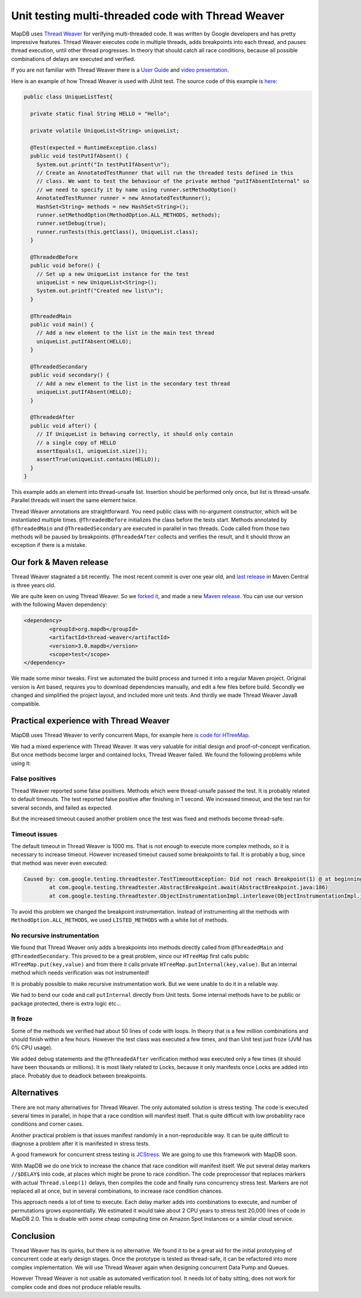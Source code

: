 Unit testing multi-threaded code with Thread Weaver
=====================================================

.. post:: 2016-01-24
    :tags: test concurrency weaver
    :author: Jan


MapDB uses `Thread Weaver <https://github.com/google/thread-weaver>`_ for verifying multi-threaded code.
It was written by Google developers and has pretty impressive features. Thread Weaver executes
code in multiple threads, adds breakpoints into each thread, and pauses thread  execution, until other thread progresses.
In theory that should catch all race conditions, because all possible combinations of delays are executed and verified.

If you are not familiar with Thread Weaver there is a `User Guide <https://code.google.com/p/thread-weaver/wiki/UsersGuide>`_
and `video presentation <https://www.youtube.com/watch?v=FvH4RBn2gJ8>`_.

Here is an example of how Thread Weaver is used with JUnit test. The source code of this example is
`here <https://github.com/jankotek/thread-weaver/blob/master/src/test/java/examples/UniqueListTest.java>`_:

.. code:: java

    public class UniqueListTest{

      private static final String HELLO = "Hello";

      private volatile UniqueList<String> uniqueList;

      @Test(expected = RuntimeException.class)
      public void testPutIfAbsent() {
        System.out.printf("In testPutIfAbsent\n");
        // Create an AnnotatedTestRunner that will run the threaded tests defined in this
        // class. We want to test the behaviour of the private method "putIfAbsentInternal" so
        // we need to specify it by name using runner.setMethodOption()
        AnnotatedTestRunner runner = new AnnotatedTestRunner();
        HashSet<String> methods = new HashSet<String>();
        runner.setMethodOption(MethodOption.ALL_METHODS, methods);
        runner.setDebug(true);
        runner.runTests(this.getClass(), UniqueList.class);
      }

      @ThreadedBefore
      public void before() {
        // Set up a new UniqueList instance for the test
        uniqueList = new UniqueList<String>();
        System.out.printf("Created new list\n");
      }

      @ThreadedMain
      public void main() {
        // Add a new element to the list in the main test thread
        uniqueList.putIfAbsent(HELLO);
      }

      @ThreadedSecondary
      public void secondary() {
        // Add a new element to the list in the secondary test thread
        uniqueList.putIfAbsent(HELLO);
      }

      @ThreadedAfter
      public void after() {
        // If UniqueList is behaving correctly, it should only contain
        // a single copy of HELLO
        assertEquals(1, uniqueList.size());
        assertTrue(uniqueList.contains(HELLO));
      }
    }

This example adds an element into thread-unsafe list. Insertion should be performed only once,
but list is thread-unsafe. Parallel threads will insert the same element twice.

Thread Weaver annotations are straightforward. You need public class with no-argument constructor, which will be instantiated multiple times.
``@ThreadedBefore`` initializes the class before the tests start. Methods annotated by ``@ThreadedMain`` and ``@ThreadedSecondary``
are executed in parallel in two threads. Code called from those two methods will be paused by breakpoints.
``@ThreadedAfter`` collects and verifies the result, and it should throw an exception if there is a mistake.


Our fork & Maven release
--------------------------

Thread Weaver stagnated a bit recently. The most recent commit is over one year old,
and `last release <http://mvnrepository.com/artifact/com.googlecode.thread-weaver/threadweaver>`_
in Maven Central is three years old.

We are quite keen on using Thread Weaver. So we `forked it <https://github.com/jankotek/thread-weaver>`_,
and made a new `Maven release <http://mvnrepository.com/artifact/org.mapdb/thread-weaver/3.0.mapdb>`_.
You can use our version with the following Maven dependency:

.. code:: xml

    <dependency>
	    <groupId>org.mapdb</groupId>
	    <artifactId>thread-weaver</artifactId>
	    <version>3.0.mapdb</version>
	    <scope>test</scope>
    </dependency>

We made some minor tweaks. First we automated the build process and turned it into a regular Maven project.
Original version is Ant based, requires you to download dependencies manually, and edit a few files before build.
Secondly we changed and simplified the project layout, and included more unit tests.
And thirdly we made Thread Weaver Java8 compatible.

Practical experience with Thread Weaver
----------------------------------------

MapDB uses Thread Weaver to verify concurrent Maps, for example here
`is code for HTreeMap <https://github.com/jankotek/mapdb/blob/mapdb3/mapdb/src/test/java/org/mapdb/HTreeMapWeaverTest.kt>`_.

We had a mixed experience with Thread Weaver.
It was very valuable for initial design and proof-of-concept verification.
But once methods become larger and contained locks, Thread Weaver failed.
We found the following problems while using it:


False positives
~~~~~~~~~~~~~~~~~~~~

Thread Weaver reported some false positives. Methods which were thread-unsafe passed the test.
It is probably related to default timeouts. The test reported false positive after finishing in 1 second.
We increased timeout, and the test ran for several seconds, and failed as expected.

But the increased timeout caused another problem once the test was fixed and methods become thread-safe.

Timeout issues
~~~~~~~~~~~~~~~~
The default timeout in Thread Weaver is 1000 ms. That is not enough to execute more complex methods, so it is necessary
to increase timeout. However increased timeout caused some breakpoints to fail. It is probably a bug, since
that method was never even executed:

.. code::

    Caused by: com.google.testing.threadtester.TestTimeoutException: Did not reach Breakpoint(1) @ at beginning of copyAddKeyDir
	    at com.google.testing.threadtester.AbstractBreakpoint.await(AbstractBreakpoint.java:186)
	    at com.google.testing.threadtester.ObjectInstrumentationImpl.interleave(ObjectInstrumentationImpl.java:285)


To avoid this problem we changed the breakpoint instrumentation. Instead of instrumenting all the methods
with ``MethodOption.ALL_METHODS``, we used ``LISTED_METHODS`` with a white list of methods.


No recursive instrumentation
~~~~~~~~~~~~~~~~~~~~~~~~~~~~~

We found that Thread Weaver only adds a breakpoints into methods directly called from ``@ThreadedMain`` and ``@ThreadedSecondary``.
This proved to be a great problem, since our ``HTreeMap`` first calls public ``HTreeMap.put(key,value)`` and from there
it calls private ``HTreeMap.putInternal(key,value)``. But an internal method which needs verification was not instrumented!

It is probably possible to make recursive instrumentation work. But we were unable to do it in a reliable way.

We had to bend our code and call ``putInternal`` directly from Unit tests. Some internal methods have to be public
or package protected, there is  extra logic etc...


It froze
~~~~~~~~~~~~~~~~~~~~~~~~~~~~~~~~~

Some of the methods we verified had about 50 lines of code with loops.
In theory that is a few million combinations and should finish within a few hours.
However the test class was executed a few times, and than  Unit test just froze (JVM has 0% CPU usage).

We added debug statements and the ``@ThreadedAfter`` verification method was executed only a few times (it should have been thousands or millions).
It is most likely related to Locks, because it only manifests once Locks are added into place.
Probably due to deadlock between breakpoints.

Alternatives
--------------

There are not many alternatives for Thread Weaver. The only automated solution is stress testing.
The code is executed several times in parallel, in hope that a race condition will manifest itself.
That is quite difficult with low probability race conditions and corner cases.

Another practical problem is that issues manifest randomly in a non-reproducible way.
It can be quite difficult to diagnose a problem after it is manifested in stress tests.

A good framework for concurrent stress testing is `JCStress <http://openjdk.java.net/projects/code-tools/jcstress/>`_.
We are going to use this framework with MapDB soon.

With MapDB we do one trick to increase the chance that race condition will manifest itself.
We put several delay markers ``//$DELAY$`` into code, at places which might be prone to race condition.
The code preprocessor that replaces markers with actual ``Thread.sleep(1)`` delays, then compiles the code and finally runs
concurrency stress test. Markers are not replaced all at once, but in several combinations, to increase race condition chances.

This approach needs a lot of time to execute. Each delay marker adds into combinations to execute, and number of permutations grows exponentially.
We estimated it would take about 2 CPU years to stress test 20,000 lines of code in MapDB 2.0.
This is doable with some cheap computing time on Amazon Spot Instances or a similar cloud service.


Conclusion
-------------

Thread Weaver has its quirks, but there is no alternative.
We found it to be a great aid for the initial prototyping of concurrent code at early design stages.
Once the prototype is tested as thread-safe, it can be refactored into more complex implementation.
We will use Thread Weaver again when designing concurrent Data Pump and Queues.

However Thread Weaver is not usable as automated verification tool.
It needs lot of baby sitting, does not work for complex code and does not produce reliable results.





